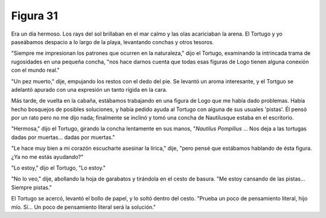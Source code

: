 Figura 31
=========

.. image:: _static/images/confusion-31.svg
   :height: 300px
   :width: 300px
   :scale: 50 %
   :alt: Puzzle 31
   :align: left

Era un día hermoso. Los rays del sol brillaban en el mar calmo y las olas acariciaban la arena. El Tortugo y yo paseábamos despacio a lo largo de la playa, levantando conchas y otros tesoros. 

"Siempre me impresionan los patrones que ocurren en la naturaleza," dijo el Tortugo, examinando la intrincada trama de rugosidades en una pequeña concha, "nos hace darnos cuenta que todas esas figuras de Logo tienen alguna conexión con el mundo real."

"Un pez muerto," dije, empujando los restos con el dedo del pie. Se levantó un aroma interesante, y el Tortguo se adelantó apurado con una expresión un tanto rígida en la cara. 

Más tarde, de vuelta en la cabaña, estábamos trabajando en una figura de Logo que me había dado problemas. Había hecho bosquejos de posibles soluciones, y había pedido ayuda al Tortugo con alguna de sus usuales 'pistas'. Él pensó por un rato pero no me dijo nada; finalmente se inclinó y tomó una concha de Nautilusque estaba en el escritorio. 

"Hermosa," dijo el Tortugo, girando la concha lentamente en sus manos, "*Nautilus Pompilius* ... Nos deja a las tortugas dadas por muertas... dadas por muertas." 

"Le hace muy bien a mi corazón escucharte asesinar la lírica," dije, "pero pensé que estábamos hablando de ésta figura. ¿Ya no me estás ayudando?" 

"Lo estoy," dijo el Tortugo, "Lo estoy." 

"No lo veo," dije, abollando la hoja de garabatos y tirándola en el cesto de basura. "Me estoy cansando de las pistas... Siempre pistas."

El Tortugo se acercó, levantó el bollo de papel, y lo soltó dentro del cesto. "Prueba un poco de pensamiento literal, hijo mío. Sí... Un poco de pensamiento literal será la solución." 

